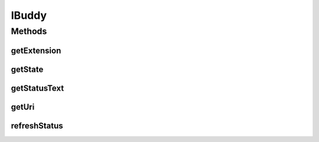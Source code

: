 .. java:import:: most.voip.api.enums BuddyState

IBuddy
======

.. java:package:: most.voip.api.interfaces
   :noindex:

.. java:type:: public interface IBuddy

Methods
-------
getExtension
^^^^^^^^^^^^

.. java:method::  String getExtension()
   :outertype: IBuddy

getState
^^^^^^^^

.. java:method::  BuddyState getState()
   :outertype: IBuddy

getStatusText
^^^^^^^^^^^^^

.. java:method::  String getStatusText()
   :outertype: IBuddy

getUri
^^^^^^

.. java:method::  String getUri()
   :outertype: IBuddy

refreshStatus
^^^^^^^^^^^^^

.. java:method::  void refreshStatus()
   :outertype: IBuddy

